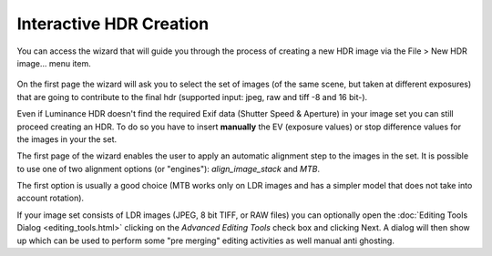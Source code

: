 
************************
Interactive HDR Creation
************************

You can access the wizard that will guide you through the process of creating a new HDR image via the File > New HDR image... menu item.

.. figure:: /images/hdrwizard.png

On the first page the wizard will ask you to select the set of images
(of the same scene, but taken at different exposures) that are going to
contribute to the final hdr (supported input: jpeg, raw and tiff -8 and 16 bit-).

Even if Luminance HDR doesn't find the required Exif data (Shutter Speed & Aperture)
in your image set you can still proceed creating an HDR. To do so you have to insert
**manually** the EV (exposure values) or stop difference values for the images in your the set.

The first page of the wizard enables the user to apply an automatic alignment step to the images in the set.
It is possible to use one of two alignment options (or "engines"): *align_image_stack* and *MTB*.

The first option is usually a good choice (MTB works only on LDR images
and has a simpler model that does not take into account rotation).

If your image set consists of LDR images (JPEG, 8 bit TIFF, or RAW files)
you can optionally open the :doc:`Editing Tools Dialog <editing_tools.html>`
clicking on the *Advanced Editing Tools* check box and clicking Next.
A dialog will then show up which can be used to perform some
"pre merging" editing activities as well manual anti ghosting.
